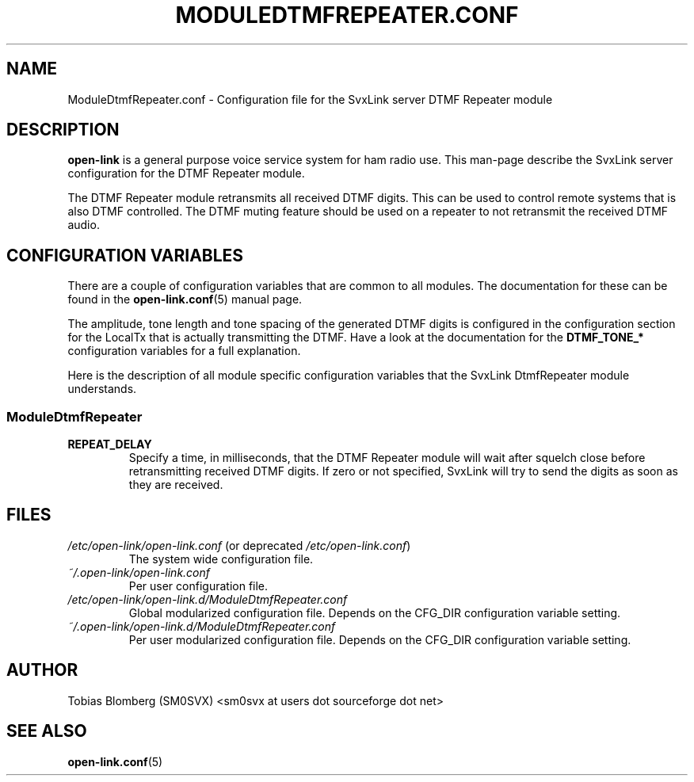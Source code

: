 .TH MODULEDTMFREPEATER.CONF 5 "MAY 2014" Linux "File Formats"
.
.SH NAME
.
ModuleDtmfRepeater.conf \- Configuration file for the SvxLink server DTMF
Repeater module
.
.SH DESCRIPTION
.
.B open-link
is a general purpose voice service system for ham radio use. This man-page
describe the SvxLink server configuration for the DTMF Repeater module.
.P
The DTMF Repeater module retransmits all received DTMF digits. This can be used
to control remote systems that is also DTMF controlled. The DTMF muting feature
should be used on a repeater to not retransmit the received DTMF audio.
.
.SH CONFIGURATION VARIABLES
.
There are a couple of configuration variables that are common to all modules.
The documentation for these can be found in the
.BR open-link.conf (5)
manual page.
.P
The amplitude, tone length and tone spacing of the generated DTMF digits is
configured in the configuration section for the LocalTx that is actually
transmitting the DTMF. Have a look at the documentation for the
.B DTMF_TONE_*
configuration variables for a full explanation.
.P
Here is the description of all module specific configuration
variables that the SvxLink DtmfRepeater module understands.
.
.SS ModuleDtmfRepeater
.
.TP
.B REPEAT_DELAY
Specify a time, in milliseconds, that the DTMF Repeater module will wait after
squelch close before retransmitting received DTMF digits. If zero or not
specified, SvxLink will try to send the digits as soon as they are received.
.
.SH FILES
.
.TP
.IR /etc/open-link/open-link.conf " (or deprecated " /etc/open-link.conf ")"
The system wide configuration file.
.TP
.IR ~/.open-link/open-link.conf
Per user configuration file.
.TP
.I /etc/open-link/open-link.d/ModuleDtmfRepeater.conf
Global modularized configuration file. Depends on the CFG_DIR configuration
variable setting.
.TP
.I ~/.open-link/open-link.d/ModuleDtmfRepeater.conf
Per user modularized configuration file. Depends on the CFG_DIR configuration
variable setting.
.
.SH AUTHOR
.
Tobias Blomberg (SM0SVX) <sm0svx at users dot sourceforge dot net>
.
.SH "SEE ALSO"
.
.BR open-link.conf (5)

